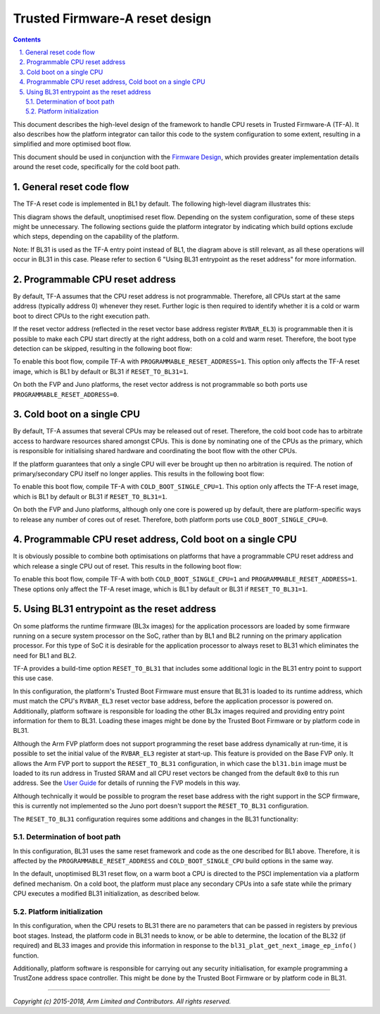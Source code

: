Trusted Firmware-A reset design
===============================


.. section-numbering::
    :suffix: .

.. contents::

This document describes the high-level design of the framework to handle CPU
resets in Trusted Firmware-A (TF-A). It also describes how the platform
integrator can tailor this code to the system configuration to some extent,
resulting in a simplified and more optimised boot flow.

This document should be used in conjunction with the `Firmware Design`_, which
provides greater implementation details around the reset code, specifically
for the cold boot path.

General reset code flow
-----------------------

The TF-A reset code is implemented in BL1 by default. The following high-level
diagram illustrates this:

|Default reset code flow|

This diagram shows the default, unoptimised reset flow. Depending on the system
configuration, some of these steps might be unnecessary. The following sections
guide the platform integrator by indicating which build options exclude which
steps, depending on the capability of the platform.

Note: If BL31 is used as the TF-A entry point instead of BL1, the diagram
above is still relevant, as all these operations will occur in BL31 in
this case. Please refer to section 6 "Using BL31 entrypoint as the reset
address" for more information.

Programmable CPU reset address
------------------------------

By default, TF-A assumes that the CPU reset address is not programmable.
Therefore, all CPUs start at the same address (typically address 0) whenever
they reset. Further logic is then required to identify whether it is a cold or
warm boot to direct CPUs to the right execution path.

If the reset vector address (reflected in the reset vector base address register
``RVBAR_EL3``) is programmable then it is possible to make each CPU start directly
at the right address, both on a cold and warm reset. Therefore, the boot type
detection can be skipped, resulting in the following boot flow:

|Reset code flow with programmable reset address|

To enable this boot flow, compile TF-A with ``PROGRAMMABLE_RESET_ADDRESS=1``.
This option only affects the TF-A reset image, which is BL1 by default or BL31 if
``RESET_TO_BL31=1``.

On both the FVP and Juno platforms, the reset vector address is not programmable
so both ports use ``PROGRAMMABLE_RESET_ADDRESS=0``.

Cold boot on a single CPU
-------------------------

By default, TF-A assumes that several CPUs may be released out of reset.
Therefore, the cold boot code has to arbitrate access to hardware resources
shared amongst CPUs. This is done by nominating one of the CPUs as the primary,
which is responsible for initialising shared hardware and coordinating the boot
flow with the other CPUs.

If the platform guarantees that only a single CPU will ever be brought up then
no arbitration is required. The notion of primary/secondary CPU itself no longer
applies. This results in the following boot flow:

|Reset code flow with single CPU released out of reset|

To enable this boot flow, compile TF-A with ``COLD_BOOT_SINGLE_CPU=1``. This
option only affects the TF-A reset image, which is BL1 by default or BL31 if
``RESET_TO_BL31=1``.

On both the FVP and Juno platforms, although only one core is powered up by
default, there are platform-specific ways to release any number of cores out of
reset. Therefore, both platform ports use ``COLD_BOOT_SINGLE_CPU=0``.

Programmable CPU reset address, Cold boot on a single CPU
---------------------------------------------------------

It is obviously possible to combine both optimisations on platforms that have
a programmable CPU reset address and which release a single CPU out of reset.
This results in the following boot flow:


|Reset code flow with programmable reset address and single CPU released out of reset|

To enable this boot flow, compile TF-A with both ``COLD_BOOT_SINGLE_CPU=1``
and ``PROGRAMMABLE_RESET_ADDRESS=1``. These options only affect the TF-A reset
image, which is BL1 by default or BL31 if ``RESET_TO_BL31=1``.

Using BL31 entrypoint as the reset address
------------------------------------------

On some platforms the runtime firmware (BL3x images) for the application
processors are loaded by some firmware running on a secure system processor
on the SoC, rather than by BL1 and BL2 running on the primary application
processor. For this type of SoC it is desirable for the application processor
to always reset to BL31 which eliminates the need for BL1 and BL2.

TF-A provides a build-time option ``RESET_TO_BL31`` that includes some additional
logic in the BL31 entry point to support this use case.

In this configuration, the platform's Trusted Boot Firmware must ensure that
BL31 is loaded to its runtime address, which must match the CPU's ``RVBAR_EL3``
reset vector base address, before the application processor is powered on.
Additionally, platform software is responsible for loading the other BL3x images
required and providing entry point information for them to BL31. Loading these
images might be done by the Trusted Boot Firmware or by platform code in BL31.

Although the Arm FVP platform does not support programming the reset base
address dynamically at run-time, it is possible to set the initial value of the
``RVBAR_EL3`` register at start-up. This feature is provided on the Base FVP only.
It allows the Arm FVP port to support the ``RESET_TO_BL31`` configuration, in
which case the ``bl31.bin`` image must be loaded to its run address in Trusted
SRAM and all CPU reset vectors be changed from the default ``0x0`` to this run
address. See the `User Guide`_ for details of running the FVP models in this way.

Although technically it would be possible to program the reset base address with
the right support in the SCP firmware, this is currently not implemented so the
Juno port doesn't support the ``RESET_TO_BL31`` configuration.

The ``RESET_TO_BL31`` configuration requires some additions and changes in the
BL31 functionality:

Determination of boot path
~~~~~~~~~~~~~~~~~~~~~~~~~~

In this configuration, BL31 uses the same reset framework and code as the one
described for BL1 above. Therefore, it is affected by the
``PROGRAMMABLE_RESET_ADDRESS`` and ``COLD_BOOT_SINGLE_CPU`` build options in the
same way.

In the default, unoptimised BL31 reset flow, on a warm boot a CPU is directed
to the PSCI implementation via a platform defined mechanism. On a cold boot,
the platform must place any secondary CPUs into a safe state while the primary
CPU executes a modified BL31 initialization, as described below.

Platform initialization
~~~~~~~~~~~~~~~~~~~~~~~

In this configuration, when the CPU resets to BL31 there are no parameters that
can be passed in registers by previous boot stages. Instead, the platform code
in BL31 needs to know, or be able to determine, the location of the BL32 (if
required) and BL33 images and provide this information in response to the
``bl31_plat_get_next_image_ep_info()`` function.

Additionally, platform software is responsible for carrying out any security
initialisation, for example programming a TrustZone address space controller.
This might be done by the Trusted Boot Firmware or by platform code in BL31.

--------------

*Copyright (c) 2015-2018, Arm Limited and Contributors. All rights reserved.*

.. _Firmware Design: firmware-design.rst
.. _User Guide: user-guide.rst

.. |Default reset code flow| image:: diagrams/default_reset_code.png?raw=true
.. |Reset code flow with programmable reset address| image:: diagrams/reset_code_no_boot_type_check.png?raw=true
.. |Reset code flow with single CPU released out of reset| image:: diagrams/reset_code_no_cpu_check.png?raw=true
.. |Reset code flow with programmable reset address and single CPU released out of reset| image:: diagrams/reset_code_no_checks.png?raw=true
